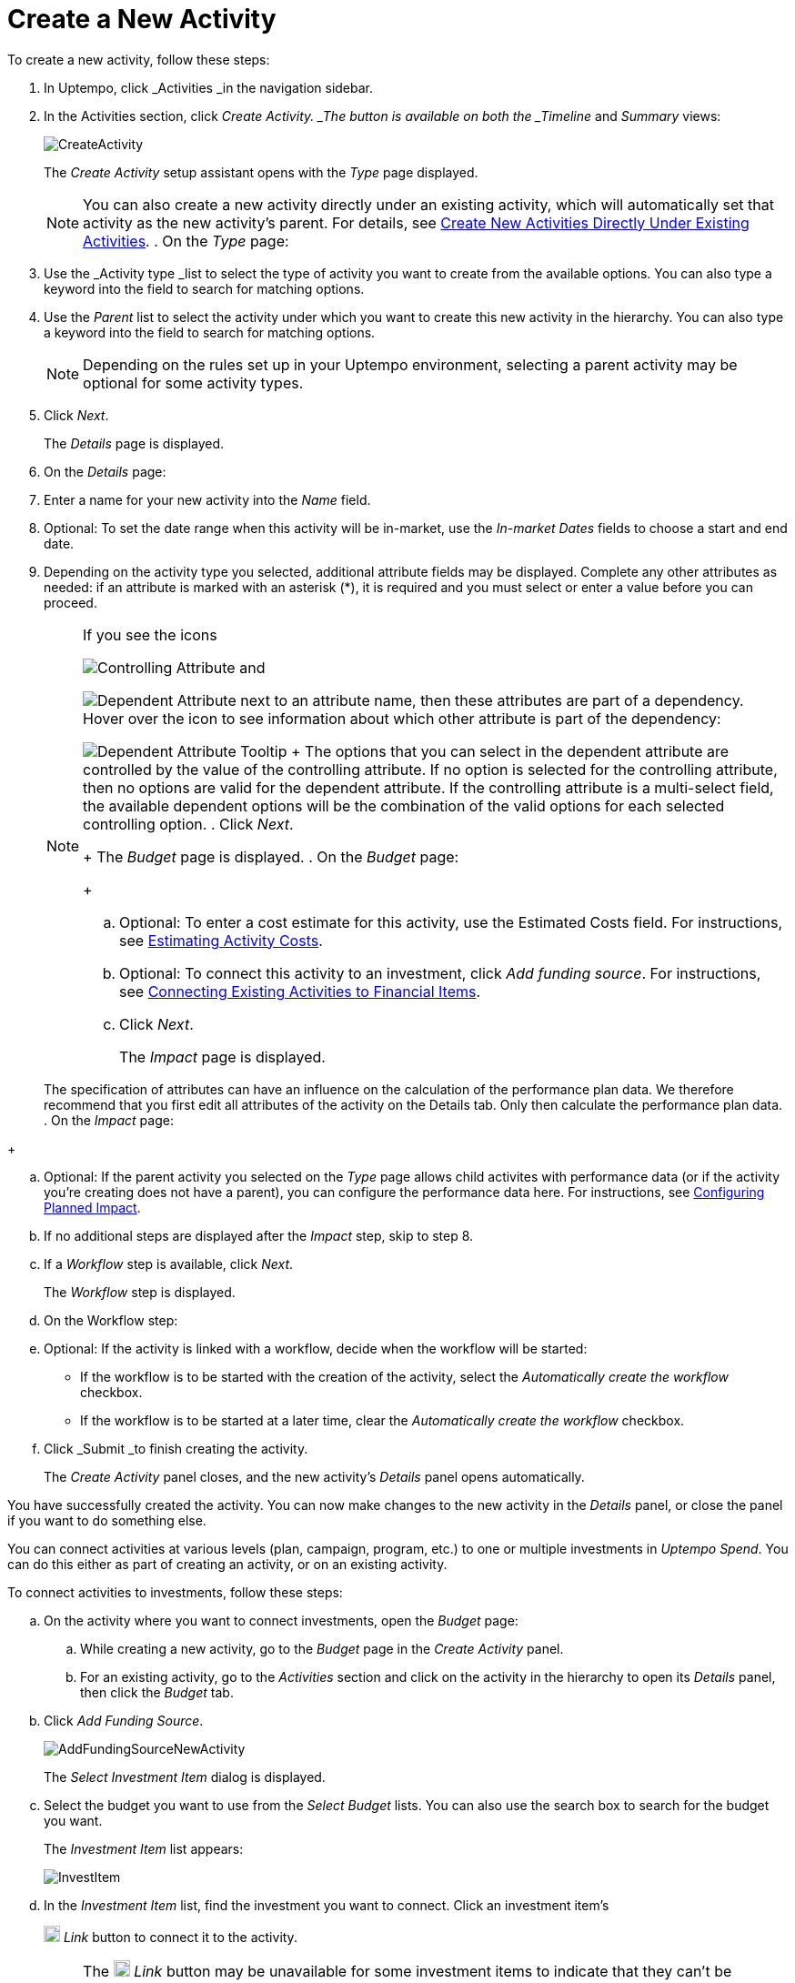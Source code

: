 = Create a New Activity
:toc:
:icons: font
:experimental:
:source-highlighter: highlight.js

To create a new activity, follow these steps:

. In Uptempo, click _Activities _in the navigation sidebar.
. In the Activities section, click _Create Activity. _The button is available on both the _Timeline_ and _Summary_ views:
+
image::../Images/Screens/CreateActivity.png[CreateActivity]
+
The _Create Activity_ setup assistant opens with the _Type_ page displayed.
+
[NOTE]
====
You can also create a new activity directly under an existing activity, which will automatically set that activity as the new activity's parent. For details, see xref:01-02-3-createactivityaddunder.adoc[Create New Activities Directly Under Existing Activities]. . On the _Type_ page:
====

+
[loweralpha]
. Use the _Activity type _list to select the type of activity you want to create from the available options. You can also type a keyword into the field to search for matching options.
. Use the _Parent_ list to select the activity under which you want to create this new activity in the hierarchy. You can also type a keyword into the field to search for matching options.
+
[NOTE]
====
Depending on the rules set up in your Uptempo environment, selecting a parent activity may be optional for some activity types.
====
. Click _Next_.
+
The _Details_ page is displayed.
. On the _Details_ page:
+
[loweralpha]
. Enter a name for your new activity into the _Name_ field.
. Optional: To set the date range when this activity will be in-market, use the _In-market Dates_ fields to choose a start and end date.
. Depending on the activity type you selected, additional attribute fields may be displayed. Complete any other attributes as needed: if an attribute is marked with an asterisk (*), it is required and you must select or enter a value before you can proceed.
+
[NOTE]
====
If you see the icons

image:../Images/GUI-Elemente/Controlling attribute.png[Controlling Attribute] and

image:../Images/GUI-Elemente/Dependent attribute.png[Dependent Attribute] next to an attribute name, then these attributes are part of a dependency. Hover over the icon to see information about which other attribute is part of the dependency:

image:../Images/GUI-Elemente/Dependent attribute Tooltip.png[Dependent Attribute Tooltip] + The options that you can select in the dependent attribute are controlled by the value of the controlling attribute. If no option is selected for the controlling attribute, then no options are valid for the dependent attribute. If the controlling attribute is a multi-select field, the available dependent options will be the combination of the valid options for each selected controlling option.
. Click _Next_.
+
The _Budget_ page is displayed.
. On the _Budget_ page:
+
[loweralpha]
. Optional: To enter a cost estimate for this activity, use the Estimated Costs field. For instructions, see xref:01-00-activities.adoc#estimating[Estimating Activity Costs].
. Optional: To connect this activity to an investment, click _Add funding source_. For instructions, see <<Connecting,Connecting Existing Activities to Financial Items>>.
. Click _Next_.
+
The _Impact_ page is displayed.
+
[NOTE]
====
The specification of attributes can have an influence on the calculation of the performance plan data. We therefore recommend that you first edit all attributes of the activity on the Details tab. Only then calculate the performance plan data. . On the _Impact_ page:
====

+
[loweralpha]
. Optional: If the parent activity you selected on the _Type_ page allows child activites with performance data (or if the activity you're creating does not have a parent), you can configure the performance data here. For instructions, see <<Configur,Configuring Planned Impact>>.
. If no additional steps are displayed after the _Impact_ step, skip to step 8.
. If a _Workflow_ step is available, click _Next_.
+
The _Workflow_ step is displayed.
. On the Workflow step:
+
[loweralpha]
. Optional: If the activity is linked with a workflow, decide when the workflow will be started:
** If the workflow is to be started with the creation of the activity, select the _Automatically create the workflow_ checkbox.
** If the workflow is to be started at a later time, clear the _Automatically create the workflow_ checkbox.
. Click _Submit _to finish creating the activity.
+
The _Create Activity_ panel closes, and the new activity's _Details_ panel opens automatically.

You have successfully created the activity. You can now make changes to the new activity in the _Details_ panel, or close the panel if you want to do something else.

.Connecting Activities to Financial Items
[%collapsible]
====

You can connect activities at various levels (plan, campaign, program, etc.) to one or multiple investments in _Uptempo Spend_. You can do this either as part of creating an activity, or on an existing activity.

To connect activities to investments, follow these steps:

.. On the activity where you want to connect investments, open the _Budget_ page:
+
[loweralpha]
. While creating a new activity, go to the _Budget_ page in the _Create Activity_ panel.
. For an existing activity, go to the _Activities_ section and click on the activity in the hierarchy to open its _Details_ panel, then click the _Budget_ tab.
.. Click _Add Funding Source_.
+
image::../Images/Screens/AddFundingSourceNewActivity.png[AddFundingSourceNewActivity]
+
The _Select Investment Item_ dialog is displayed.
.. Select the budget you want to use from the _Select Budget_ lists. You can also use the search box to search for the budget you want.
+
The _Investment Item_ list appears:
+
image::../Images/Screens/InvestItem.png[InvestItem]

.. In the _Investment Item_ list, find the investment you want to connect. Click an investment item's
+
image:../Images/GUI-Elemente/Link Activity.png[Link Activity,18] _Link_ button to connect it to the activity.
+
[NOTE]
====
The image:../Images/GUI-Elemente/Link Activity.png[Link Activity,18] _Link_ button may be unavailable for some investment items to indicate that they can't be connected to the activity. Whether an investment can be connected to a particular activity is controlled by the rules that have been set up in your Uptempo environment.
+
The _Select Investment Item_ dialog closes. You are returned to the activity's _Budget_ page, which now contains additional subsections that display spend data for the connected investment:
+
image::../Images/Screens/BudgetTabConnectedSpend.png[BudgetTabConnectedSpend]
+
The subsections that are displayed correspond to the spend data categories that are configured in _Uptempo Spend_: by default, these are _Planned_, _Expected_, _Committed_, and _Actual_. In your environment, some of these subsections may not be visible, or they may have different names. .. Click on a subsection to expand it and see the details of the connected investment:
====

+
image::../Images/Screens/FundingSourceDetails.png[FundingSourceDetails]
** To disconnect the investment from the activity, click
+
image:../Images/GUI-Elemente/CloseCircle.png[CloseCircle,18] _Disconnect_ .
** To view the details of the investment in _Uptempo Spend_ , click
+
image:../Images/GUI-Elemente/SearchCircle.png[SearchCircle,18] _Search_ .
.. Optional: To connect additional investments to the activity, click _Add funding source_ again and repeat steps 3 and 4.
+
Any further investments you connect are also displayed on the activity's _Budget_ page.
.. Finish up:
** If you're creating a new activity, finish creating the activity and click _Submit _to apply your changes.
** If you're editing an existing activity, close the activity's _Details_ tab to apply your changes.

The selected investments are now connected to the activity, and will be visible in spend reports and budgeting overviews.

====

.Configuring Planned Impact
[%collapsible]
====

If the activity is a point where plan performance data is to be captured:

[loweralpha]
. Add the number of requests the activity is expected to generate.
+
Based on the funnel settings, the planned revenue projection is calculated.
. In case you want to edit the distribution:
+
.... Select _Monthly_ or _Quarterly_ (distribution) in the _Distribute Results_ dropdown.
+
The months or quarters with the planned inquiries are displayed.
.... Click _Edit distribution_.
+
The fields per month/quarter are editable.
.... Edit the number of inquiries per time range as desired.
+
[NOTE]
====
Editing the month/quarter fields will override the number in the _Planned Inquiries_ field.
====

====

.Related tasks
[%collapsible]
====

- Create New Activities Directly Under Existing Activities

====
